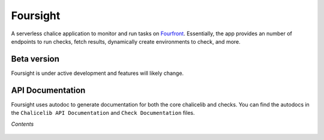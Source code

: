 =========
Foursight
=========

A serverless chalice application to monitor and run tasks on `Fourfront <https://github.com/4dn-dcic/fourfront>`_. Essentially, the app provides an number of endpoints to run checks, fetch results, dynamically create environments to check, and more.


.. image:: https://travis-ci.org/4dn-dcic/foursight.svg?branch=production
   :target: https://travis-ci.org/4dn-dcic/foursight
   :alt: Build Status

.. image:: https://coveralls.io/repos/github/4dn-dcic/foursight/badge.svg?branch=production
   :target: https://coveralls.io/github/4dn-dcic/foursight?branch=production
   :alt: Coverage

.. image:: https://readthedocs.org/projects/foursight/badge/?version=latest
   :target: https://foursight.readthedocs.io/en/latest/?badge=latest
   :alt: Documentation Status

Beta version
------------

Foursight is under active development and features will likely change.


API Documentation
-----------------

Foursight uses autodoc to generate documentation for both the core chalicelib and checks. You can find the autodocs in the ``Chalicelib API Documentation`` and ``Check Documentation`` files.

*Contents*

 .. toctree::
   :maxdepth: 4

   getting_started
   checks
   actions
   deployment
   environments
   elasticsearch
   development_notes
   development_tips
   modules
   check_modules
